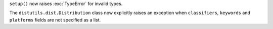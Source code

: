 ``setup()`` now raises :exc:`TypeError` for invalid types.

The ``distutils.dist.Distribution`` class now explicitly raises an exception
when ``classifiers``, ``keywords`` and ``platforms`` fields are not
specified as a list.

